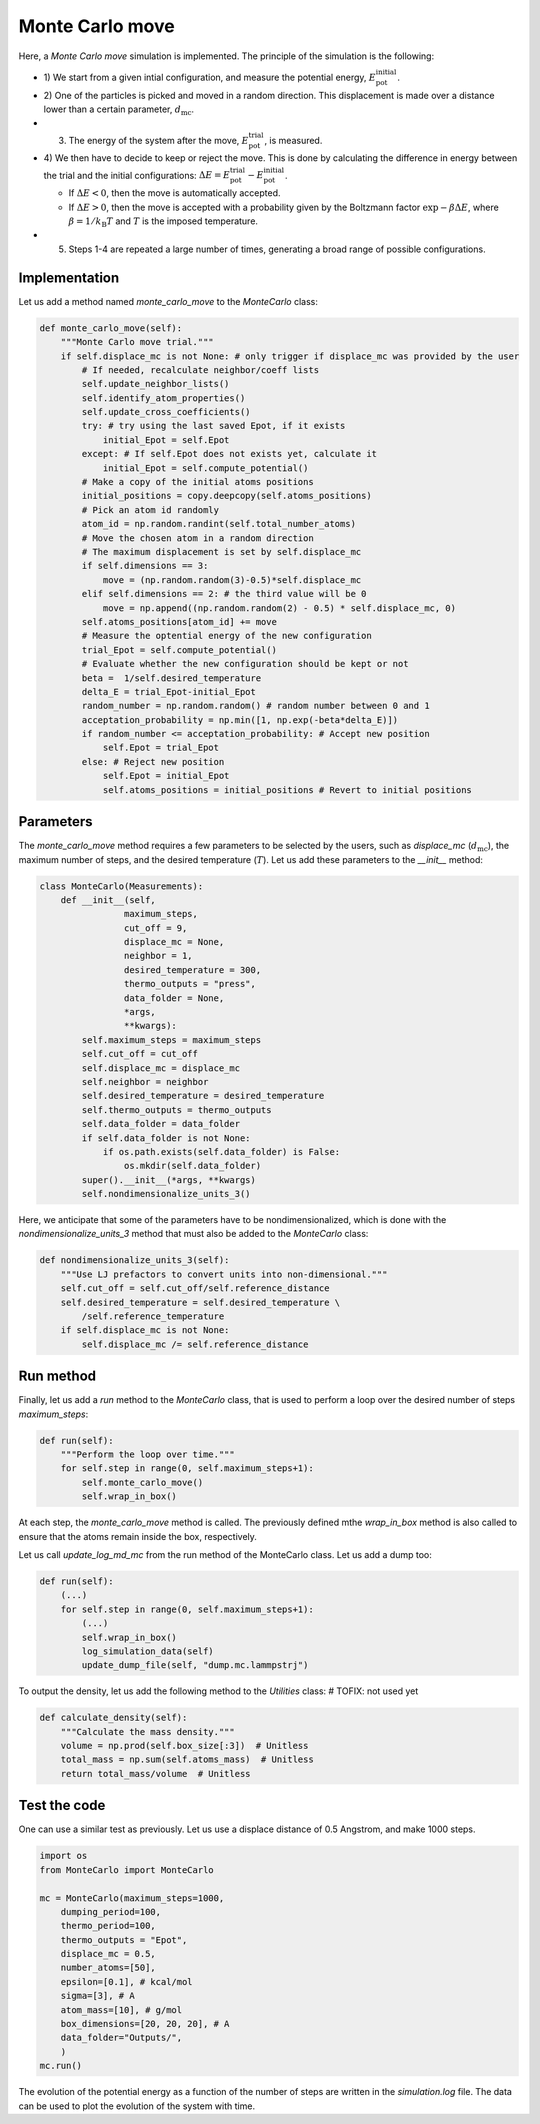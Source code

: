 .. _chapter6-label:

Monte Carlo move
================

.. figure:: ../projects/project1/avatar-dm.webp
    :alt: The fluid made of argon atoms and simulated using monte carlo and python.
    :height: 200
    :align: right
    :class: only-dark

.. figure:: ../projects/project1/avatar.webp
    :alt: The fluid made of argon atoms and simulated using monte carlo and python
    :height: 200
    :align: right
    :class: only-light

Here, a *Monte Carlo move* simulation is implemented. The principle of the
simulation is the following:

- 1) We start from a given intial configuration, and measure the potential
  energy, :math:`E_\text{pot}^\text{initial}`.
- 2) One of the particles is picked and moved in a random direction. This displacement
  is made over a distance lower than a certain parameter, :math:`d_\text{mc}`.
- 3) The energy of the system after the move, :math:`E_\text{pot}^\text{trial}`, is measured.
- 4) We then have to decide to keep or reject the move. This is done by calculating
  the difference in energy between the trial and the initial configurations:
  :math:`\Delta E = E_\text{pot}^\text{trial} - E_\text{pot}^\text{initial}`.
  
  - If :math:`\Delta E < 0`, then the move is automatically accepted. 
  - If :math:`\Delta E > 0`, then the move is accepted with a probability given
    by the Boltzmann factor :math:`\exp{- \beta \Delta E}`, where
    :math:`\beta = 1 / k_\text{B} T` and :math:`T` is the imposed temperature.

- 5) Steps 1-4 are repeated a large number of times, generating a broad range of
     possible configurations.

Implementation
--------------

Let us add a method named *monte_carlo_move* to the *MonteCarlo* class:

.. label:: start_MonteCarlo_class

.. code-block:: python

    def monte_carlo_move(self):
        """Monte Carlo move trial."""
        if self.displace_mc is not None: # only trigger if displace_mc was provided by the user
            # If needed, recalculate neighbor/coeff lists
            self.update_neighbor_lists()
            self.identify_atom_properties()
            self.update_cross_coefficients()
            try: # try using the last saved Epot, if it exists
                initial_Epot = self.Epot
            except: # If self.Epot does not exists yet, calculate it
                initial_Epot = self.compute_potential()
            # Make a copy of the initial atoms positions
            initial_positions = copy.deepcopy(self.atoms_positions)
            # Pick an atom id randomly
            atom_id = np.random.randint(self.total_number_atoms)
            # Move the chosen atom in a random direction
            # The maximum displacement is set by self.displace_mc
            if self.dimensions == 3:
                move = (np.random.random(3)-0.5)*self.displace_mc 
            elif self.dimensions == 2: # the third value will be 0
                move = np.append((np.random.random(2) - 0.5) * self.displace_mc, 0)
            self.atoms_positions[atom_id] += move
            # Measure the optential energy of the new configuration
            trial_Epot = self.compute_potential()
            # Evaluate whether the new configuration should be kept or not
            beta =  1/self.desired_temperature
            delta_E = trial_Epot-initial_Epot
            random_number = np.random.random() # random number between 0 and 1
            acceptation_probability = np.min([1, np.exp(-beta*delta_E)])
            if random_number <= acceptation_probability: # Accept new position
                self.Epot = trial_Epot
            else: # Reject new position
                self.Epot = initial_Epot
                self.atoms_positions = initial_positions # Revert to initial positions

.. label:: end_MonteCarlo_class

Parameters
----------

The *monte_carlo_move* method requires a few parameters to be selected by the
users, such as *displace_mc* (:math:`d_\text{mc}`), the maximum number of steps,
and the desired temperature (:math:`T`). Let us add these parameters to the
*__init__* method:

.. label:: start_MonteCarlo_class

.. code-block:: python

    class MonteCarlo(Measurements):
        def __init__(self,
                    maximum_steps,
                    cut_off = 9,
                    displace_mc = None,
                    neighbor = 1,
                    desired_temperature = 300,
                    thermo_outputs = "press",
                    data_folder = None,
                    *args,
                    **kwargs):
            self.maximum_steps = maximum_steps
            self.cut_off = cut_off
            self.displace_mc = displace_mc
            self.neighbor = neighbor
            self.desired_temperature = desired_temperature
            self.thermo_outputs = thermo_outputs
            self.data_folder = data_folder
            if self.data_folder is not None:
                if os.path.exists(self.data_folder) is False:
                    os.mkdir(self.data_folder)
            super().__init__(*args, **kwargs)
            self.nondimensionalize_units_3()

.. label:: end_MonteCarlo_class

Here, we anticipate that some of the parameters have to be nondimensionalized, which
is done with the *nondimensionalize_units_3* method that must also be added to
the *MonteCarlo* class:

.. label:: start_MonteCarlo_class

.. code-block:: python

    def nondimensionalize_units_3(self):
        """Use LJ prefactors to convert units into non-dimensional."""
        self.cut_off = self.cut_off/self.reference_distance
        self.desired_temperature = self.desired_temperature \
            /self.reference_temperature
        if self.displace_mc is not None:
            self.displace_mc /= self.reference_distance

.. label:: end_MonteCarlo_class

Run method
----------

Finally, let us add a *run* method to the *MonteCarlo* class, that is used to
perform a loop over the desired number of steps *maximum_steps*:

.. label:: start_MonteCarlo_class

.. code-block:: python
        
    def run(self):
        """Perform the loop over time."""
        for self.step in range(0, self.maximum_steps+1):
            self.monte_carlo_move()
            self.wrap_in_box()

.. label:: end_MonteCarlo_class

At each step, the *monte_carlo_move* method is called. The previously defined
mthe *wrap_in_box* method is also called to ensure that
the atoms remain inside the box, respectively.

Let us call *update_log_md_mc* from the run method of the MonteCarlo class.
Let us add a dump too:

.. label:: start_MonteCarlo_class

.. code-block:: python

    def run(self):
        (...)
        for self.step in range(0, self.maximum_steps+1):
            (...)
            self.wrap_in_box()
            log_simulation_data(self)
            update_dump_file(self, "dump.mc.lammpstrj")

.. label:: end_MonteCarlo_class

To output the density, let us add the following method to the *Utilities* class:
# TOFIX: not used yet

.. label:: start_Utilities_class

.. code-block:: python

    def calculate_density(self):
        """Calculate the mass density."""
        volume = np.prod(self.box_size[:3])  # Unitless
        total_mass = np.sum(self.atoms_mass)  # Unitless
        return total_mass/volume  # Unitless

.. label:: end_Utilities_class

Test the code
-------------

One can use a similar test as previously. Let us use a displace distance of
0.5 Angstrom, and make 1000 steps.

.. label:: start_test_6a_class

.. code-block:: python

    import os
    from MonteCarlo import MonteCarlo

    mc = MonteCarlo(maximum_steps=1000,
        dumping_period=100,
        thermo_period=100,
        thermo_outputs = "Epot",
        displace_mc = 0.5,
        number_atoms=[50],
        epsilon=[0.1], # kcal/mol
        sigma=[3], # A
        atom_mass=[10], # g/mol
        box_dimensions=[20, 20, 20], # A
        data_folder="Outputs/",
        )
    mc.run()

.. label:: end_test_6a_class

The evolution of the potential energy as a function of the number of steps
are written in the *simulation.log* file. The data can be used to plot
the evolution of the system with time.
